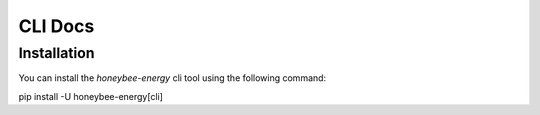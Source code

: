 CLI Docs
========

Installation
------------

You can install the `honeybee-energy` cli tool using the following command::

pip install -U honeybee-energy[cli]
